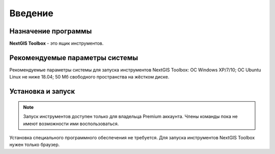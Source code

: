 .. sectionauthor:: Maxim Dubinin <maxim.dubinin@nextgis.com>
.. NextGIS Toolbox TOC

.. _toolbox_intro:

Введение
========

.. _toolbox_purpose:

Назначение программы
--------------------

**NextGIS Toolbox** - это ящик инструментов.

.. _toolbox_launch_conditions:


Рекомендуемые параметры системы
-------------------------------

Рекомендуемые параметры системы для запуска инструментов NextGIS Toolbox: ОС Windows XP/7/10; ОС Ubuntu Linux не ниже 18.04; 50 Мб свободного пространства на жёстком диске.

.. _toolbox_run:

Установка и запуск
------------------

.. note::

   Запуск инструментов доступен только для владельца Premium аккаунта. Члены команды пока не имеют возможности ими воспользоваться.
  
Установка специального программного обеспечения не требуется. Для запуска инструментов NextGIS Toolbox нужен только браузер.
